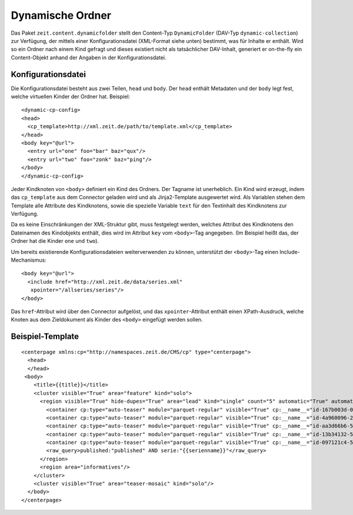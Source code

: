 =================
Dynamische Ordner
=================

Das Paket ``zeit.content.dynamicfolder`` stellt den Content-Typ
``DynamicFolder`` (DAV-Typ ``dynamic-collection``) zur Verfügung, der mittels
einer Konfigurationsdatei (XML-Format siehe unten) bestimmt, was für Inhalte er
enthält. Wird so ein Ordner nach einem Kind gefragt und dieses existiert nicht
als tatsächlicher DAV-Inhalt, generiert er on-the-fly ein Content-Objekt anhand
der Angaben in der Konfigurationsdatei.


Konfigurationsdatei
===================

Die Konfigurationsdatei besteht aus zwei Teilen, ``head`` und ``body``. Der
``head`` enthält Metadaten und der ``body`` legt fest, welche virtuellen Kinder
der Ordner hat. Beispiel::

    <dynamic-cp-config>
    <head>
      <cp_template>http://xml.zeit.de/path/to/template.xml</cp_template>
    </head>
    <body key="@url">
      <entry url="one" foo="bar" baz="qux"/>
      <entry url="two" foo="zonk" baz="ping"/>
    </body>
    </dynamic-cp-config>

Jeder Kindknoten von ``<body>`` definiert ein Kind des Ordners. Der Tagname ist
unerheblich. Ein Kind wird erzeugt, indem das ``cp_template`` aus dem Connector
geladen wird und als Jinja2-Template ausgewertet wird. Als Variablen stehen dem
Template alle Attribute des Kindknotens, sowie die spezielle Variable ``text``
für den Textinhalt des Kindknotens zur Verfügung.

Da es keine Einschränkungen der XML-Struktur gibt, muss festgelegt werden,
welches Attribut des Kindknotens den Dateinamen des Kindobjekts enthält, dies
wird im Attribut ``key`` vom ``<body>``-Tag angegeben. (Im Beispiel heißt das,
der Ordner hat die Kinder ``one`` und ``two``).

Um bereits existierende Konfigurationsdateien weiterverwenden zu können,
unterstützt der ``<body>``-Tag einen Include-Mechanismus::

    <body key="@url">
      <include href="http://xml.zeit.de/data/series.xml"
       xpointer="/allseries/series"/>
    </body>

Das ``href``-Attribut wird über den Connector aufgelöst, und das
``xpointer``-Attribut enthält einen XPath-Ausdruck, welche Knoten aus dem
Zieldokument als Kinder des ``<body>`` eingefügt werden sollen.


Beispiel-Template
=================

::

    <centerpage xmlns:cp="http://namespaces.zeit.de/CMS/cp" type="centerpage">
      <head>
      </head>
     <body>
        <title>{{title}}</title>
        <cluster visible="True" area="feature" kind="solo">
          <region visible="True" hide-dupes="True" area="lead" kind="single" count="5" automatic="True" automatic_type="query">
            <container cp:type="auto-teaser" module="parquet-regular" visible="True" cp:__name__="id-167b003d-0199-4cc5-831e-c1eaac5f925c"/>
            <container cp:type="auto-teaser" module="parquet-regular" visible="True" cp:__name__="id-4a960096-2165-4f23-bdf9-c38a34655c43"/>
            <container cp:type="auto-teaser" module="parquet-regular" visible="True" cp:__name__="id-aa3d66b6-5a83-4c28-98de-78686d074a62"/>
            <container cp:type="auto-teaser" module="parquet-regular" visible="True" cp:__name__="id-13b34132-500d-41b4-b565-2e29f7f9840f"/>
            <container cp:type="auto-teaser" module="parquet-regular" visible="True" cp:__name__="id-097121c4-56ca-4171-950d-54989b5ed453"/>
            <raw_query>published:"published" AND serie:"{{serienname}}"</raw_query>
          </region>
          <region area="informatives"/>
        </cluster>
        <cluster visible="True" area="teaser-mosaic" kind="solo"/>
      </body>
    </centerpage>
